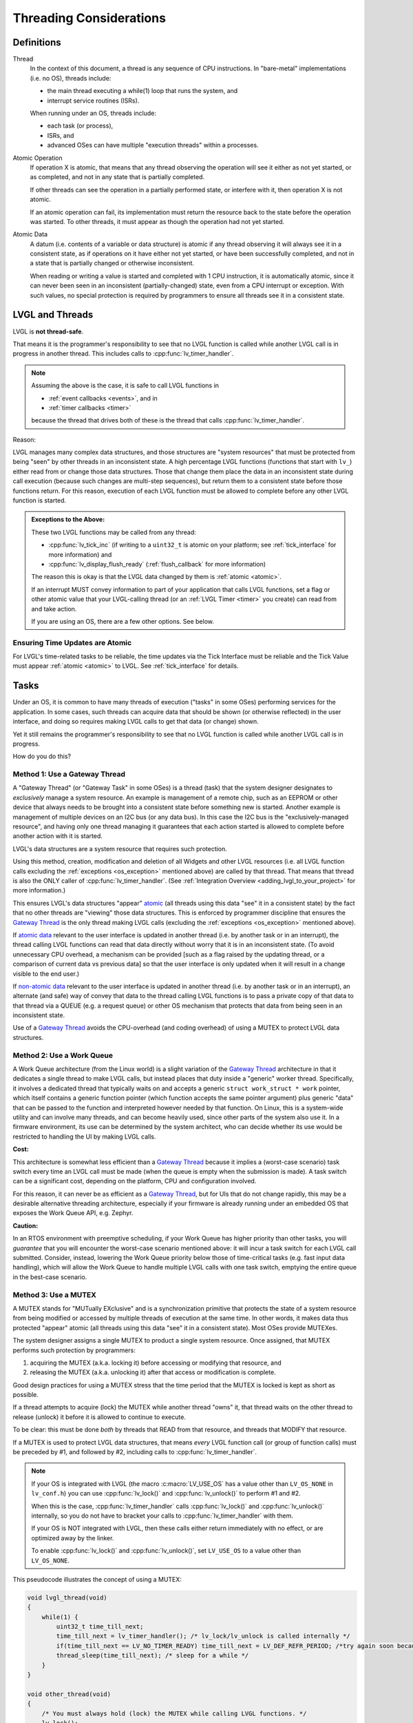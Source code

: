 .. _threading:

========================
Threading Considerations
========================

.. _threading_definitions:

Definitions
***********

.. _thread:

Thread
    In the context of this document, a thread is any sequence of CPU instructions.
    In "bare-metal" implementations (i.e. no OS), threads include:

    - the main thread executing a while(1) loop that runs the system, and
    - interrupt service routines (ISRs).

    When running under an OS, threads include:

    - each task (or process),
    - ISRs, and
    - advanced OSes can have multiple "execution threads" within a processes.

.. _atomic operation:

Atomic Operation
    If operation X is atomic, that means that any thread observing the operation will
    see it either as not yet started, or as completed, and not in any state that is
    partially completed.

    If other threads can see the operation in a partially performed state, or
    interfere with it, then operation X is not atomic.

    If an atomic operation can fail, its implementation must return the resource
    back to the state before the operation was started. To other threads, it must
    appear as though the operation had not yet started.

.. _atomic data:
.. _atomic:
.. _non-atomic data:

Atomic Data
    A datum (i.e. contents of a variable or data structure) is atomic if any thread
    observing it will always see it in a consistent state, as if operations on it
    have either not yet started, or have been successfully completed, and not in a
    state that is partially changed or otherwise inconsistent.

    When reading or writing a value is started and completed with 1 CPU instruction,
    it is automatically atomic, since it can never been seen in an inconsistent
    (partially-changed) state, even from a CPU interrupt or exception.  With such
    values, no special protection is required by programmers to ensure all threads
    see it in a consistent state.



.. _lvgl_and_threads:

LVGL and Threads
****************

LVGL is **not thread-safe**.

That means it is the programmer's responsibility to see that no LVGL function is
called while another LVGL call is in progress in another thread.  This includes calls
to :cpp:func:`lv_timer_handler`.

.. note::
    Assuming the above is the case, it is safe to call LVGL functions in

    - :ref:`event callbacks <events>`, and in
    - :ref:`timer callbacks <timer>`

    because the thread that drives both of these is the thread that calls
    :cpp:func:`lv_timer_handler`.

Reason:

LVGL manages many complex data structures, and those structures are "system
resources" that must be protected from being "seen" by other threads in an
inconsistent state.  A high percentage LVGL functions (functions that start with
``lv_``) either read from or change those data structures.  Those that change them
place the data in an inconsistent state during call execution (because such changes are
multi-step sequences), but return them to a consistent state before those functions
return.  For this reason, execution of each LVGL function must be allowed to complete
before any other LVGL function is started.

.. _os_exception:

.. admonition:: Exceptions to the Above:

    These two LVGL functions may be called from any thread:

    - :cpp:func:`lv_tick_inc` (if writing to a ``uint32_t`` is atomic on your
      platform; see :ref:`tick_interface` for more information) and
    - :cpp:func:`lv_display_flush_ready` (:ref:`flush_callback` for more information)

    The reason this is okay is that the LVGL data changed by them is :ref:`atomic <atomic>`.

    If an interrupt MUST convey information to part of your application that calls
    LVGL functions, set a flag or other atomic value that your LVGL-calling thread
    (or an :ref:`LVGL Timer <timer>` you create) can read from and take action.

    If you are using an OS, there are a few other options.  See below.


Ensuring Time Updates are Atomic
--------------------------------

For LVGL's time-related tasks to be reliable, the time updates via the Tick Interface
must be reliable and the Tick Value must appear :ref:`atomic <atomic>` to LVGL.  See
:ref:`tick_interface` for details.



.. _tasks:

Tasks
*****

Under an OS, it is common to have many threads of execution ("tasks" in some OSes)
performing services for the application.  In some cases, such threads can acquire
data that should be shown (or otherwise reflected) in the user interface, and doing
so requires making LVGL calls to get that data (or change) shown.

Yet it still remains the programmer's responsibility to see that no LVGL function is
called while another LVGL call is in progress.

How do you do this?


.. _gateway thread:

Method 1:  Use a Gateway Thread
-------------------------------

A "Gateway Thread" (or "Gateway Task" in some OSes) is a thread (task) that the
system designer designates to *exclusively* manage a system resource.  An example is
management of a remote chip, such as an EEPROM or other device that always needs to
be brought into a consistent state before something new is started.  Another example
is management of multiple devices on an I2C bus (or any data bus).  In this case the
I2C bus is the "exclusively-managed resource", and having only one thread managing it
guarantees that each action started is allowed to complete before another action with
it is started.

LVGL's data structures are a system resource that requires such protection.

Using this method, creation, modification and deletion of all Widgets and other
LVGL resources (i.e. all LVGL function calls excluding the :ref:`exceptions
<os_exception>` mentioned above) are called by that thread.  That means
that thread is also the ONLY caller of :cpp:func:`lv_timer_handler`.  (See
:ref:`Integration Overview <adding_lvgl_to_your_project>` for more information.)

This ensures LVGL's data structures "appear" atomic_ (all threads using this data
"see" it in a consistent state) by the fact that no other threads are "viewing" those
data structures.  This is enforced by programmer discipline that ensures the `Gateway
Thread`_ is the only thread making LVGL calls (excluding the :ref:`exceptions
<os_exception>` mentioned above).

If `atomic data`_ relevant to the user interface is updated in another thread (i.e.
by another task or in an interrupt), the thread calling LVGL functions can read that
data directly without worry that it is in an inconsistent state.  (To avoid
unnecessary CPU overhead, a mechanism can be provided [such as a flag raised by the
updating thread, or a comparison of current data vs previous data] so that the user
interface is only updated when it will result in a change visible to the end user.)

If `non-atomic data`_ relevant to the user interface is updated in another thread
(i.e. by another task or in an interrupt), an alternate (and safe) way of convey that
data to the thread calling LVGL functions is to pass a private copy of that data to
that thread via a QUEUE (e.g. a request queue) or other OS mechanism that protects
that data from being seen in an inconsistent state.

Use of a `Gateway Thread`_ avoids the CPU-overhead (and coding overhead) of using a
MUTEX to protect LVGL data structures.


Method 2:  Use a Work Queue
---------------------------

A Work Queue architecture (from the Linux world) is a slight variation of the `Gateway
Thread`_ architecture in that it dedicates a single thread to make LVGL calls, but
instead places that duty inside a "generic" worker thread.  Specifically, it involves
a dedicated thread that typically waits on and accepts a generic
``struct work_struct * work`` pointer, which itself contains a generic function
pointer (which function accepts the same pointer argument) plus generic "data" that
can be passed to the function and interpreted however needed by that function.  On
Linux, this is a system-wide utility and can involve many threads, and can become
heavily used, since other parts of the system also use it.  In a firmware environment,
its use can be determined by the system architect, who can decide whether its use
would be restricted to handling the UI by making LVGL calls.

**Cost:**

This architecture is somewhat less efficient than a `Gateway Thread`_ because it implies
a (worst-case scenario) task switch every time an LVGL call must be made (when the
queue is empty when the submission is made).  A task switch can be a significant
cost, depending on the platform, CPU and configuration involved.

For this reason, it can never be as efficient as a `Gateway Thread`_, but for UIs that
do not change rapidly, this may be a desirable alternative threading architecture,
especially if your firmware is already running under an embedded OS that exposes the
Work Queue API, e.g. Zephyr.

**Caution:**

In an RTOS environment with preemptive scheduling, if your Work Queue has higher
priority than other tasks, you will *guarantee* that you will encounter the
worst-case scenario mentioned above:  it will incur a task switch for each LVGL call
submitted.  Consider, instead, lowering the Work Queue priority below those of
time-critical tasks (e.g. fast input data handling), which will allow the Work Queue
to handle multiple LVGL calls with one task switch, emptying the entire queue in the
best-case scenario.


Method 3:  Use a MUTEX
----------------------

A MUTEX stands for "MUTually EXclusive" and is a synchronization primitive that
protects the state of a system resource from being modified or accessed by multiple
threads of execution at the same time.  In other words, it makes data thus protected "appear"
atomic (all threads using this data "see" it in a consistent state).  Most OSes
provide MUTEXes.

The system designer assigns a single MUTEX to product a single system resource.  Once
assigned, that MUTEX performs such protection by programmers:

1.  acquiring the MUTEX (a.k.a. locking it) before accessing or modifying that
    resource, and

2.  releasing the MUTEX (a.k.a. unlocking it) after that access or modification
    is complete.

Good design practices for using a MUTEX stress that the time period that the MUTEX is
locked is kept as short as possible.

If a thread attempts to acquire (lock) the MUTEX while another thread "owns" it,
that thread waits on the other thread to release (unlock) it before it is allowed
to continue to execute.

To be clear:  this must be done *both* by threads that READ from that resource, and
threads that MODIFY that resource.

If a MUTEX is used to protect LVGL data structures, that means *every* LVGL function
call (or group of function calls) must be preceded by #1, and followed by #2,
including calls to :cpp:func:`lv_timer_handler`.

.. note::
    If your OS is integrated with LVGL (the macro :c:macro:`LV_USE_OS` has a value
    other than ``LV_OS_NONE`` in ``lv_conf.h``) you can use :cpp:func:`lv_lock()` and
    :cpp:func:`lv_unlock()` to perform #1 and #2.

    When this is the case, :cpp:func:`lv_timer_handler` calls :cpp:func:`lv_lock()`
    and :cpp:func:`lv_unlock()` internally, so you do not have to bracket your
    calls to :cpp:func:`lv_timer_handler` with them.

    If your OS is NOT integrated with LVGL, then these calls either return
    immediately with no effect, or are optimized away by the linker.

    To enable :cpp:func:`lv_lock()` and :cpp:func:`lv_unlock()`, set ``LV_USE_OS``
    to a value other than ``LV_OS_NONE``.

This pseudocode illustrates the concept of using a MUTEX:

.. code-block:: c

    void lvgl_thread(void)
    {
        while(1) {
            uint32_t time_till_next;
            time_till_next = lv_timer_handler(); /* lv_lock/lv_unlock is called internally */
            if(time_till_next == LV_NO_TIMER_READY) time_till_next = LV_DEF_REFR_PERIOD; /*try again soon because the other thread can make the timer ready*/
            thread_sleep(time_till_next); /* sleep for a while */
        }
    }

    void other_thread(void)
    {
        /* You must always hold (lock) the MUTEX while calling LVGL functions. */
        lv_lock();
        lv_obj_t *img = lv_image_create(lv_screen_active());
        lv_unlock();

        while(1) {
            lv_lock();
            /* Change to next image. */
            lv_image_set_src(img, next_image);
            lv_unlock();
            thread_sleep(2000);
        }
    }



.. _sleep_management:

Sleep Management
****************

The MCU can go to sleep when no user input has been received for a certain period.
In this case, the main ``while(1)`` could look like this:

.. code-block:: c

    while(1) {
        /* Normal operation (no sleep) in < 1 sec inactivity */
        if(lv_display_get_inactive_time(NULL) < 1000) {
            lv_timer_handler();
        }
        /* Sleep after 1 sec inactivity */
        else {
            timer_stop();   /* Stop the timer where lv_tick_inc() is called */
            sleep();        /* Sleep the MCU */
        }
        my_delay_ms(5);
    }

You should also add the following lines to your input device read
function to signal a wake-up (press, touch, click, etc.) has happened:

.. code-block:: c

    lv_tick_inc(LV_DEF_REFR_PERIOD);  /* Force task execution on wake-up */
    timer_start();                    /* Restart timer where lv_tick_inc() is called */
    lv_timer_handler();               /* Call `lv_timer_handler()` manually to process the wake-up event */

In addition to :cpp:func:`lv_display_get_inactive_time` you can check
:cpp:func:`lv_anim_count_running` to see if all animations have finished.



